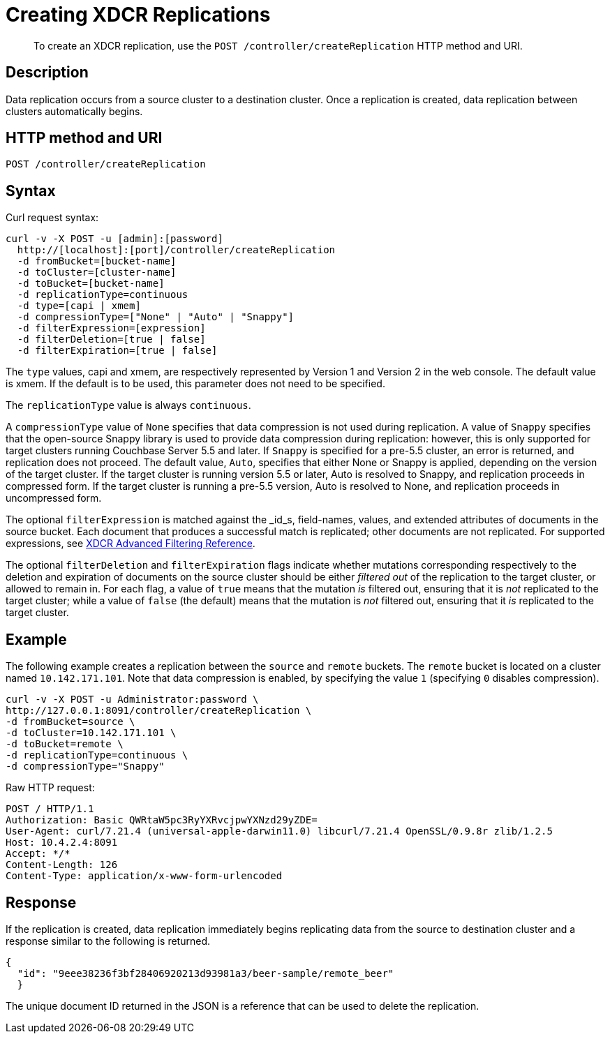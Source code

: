 = Creating XDCR Replications
:page-topic-type: reference

[abstract]
To create an XDCR replication, use the `POST /controller/createReplication` HTTP method and URI.

== Description

Data replication occurs from a source cluster to a destination cluster.
Once a replication is created, data replication between clusters automatically begins.

== HTTP method and URI

----
POST /controller/createReplication
----

== Syntax

Curl request syntax:

----
curl -v -X POST -u [admin]:[password]
  http://[localhost]:[port]/controller/createReplication
  -d fromBucket=[bucket-name]
  -d toCluster=[cluster-name]
  -d toBucket=[bucket-name]
  -d replicationType=continuous
  -d type=[capi | xmem]
  -d compressionType=["None" | "Auto" | "Snappy"]
  -d filterExpression=[expression]
  -d filterDeletion=[true | false]
  -d filterExpiration=[true | false]
----

The `type` values, capi and xmem, are respectively represented by Version 1 and Version 2 in the web console.
The default value is xmem.
If the default is to be used, this parameter does not need to be specified.

The `replicationType` value is always `continuous`.

A `compressionType` value of `None` specifies that data compression is not used during replication.
A value of `Snappy` specifies that the open-source Snappy library is used to provide data compression during replication: however, this is only supported for target clusters running Couchbase Server 5.5 and later.
If `Snappy` is specified for a pre-5.5 cluster, an error is returned, and replication does not proceed.
The default value, `Auto`, specifies that either None or Snappy is applied, depending on the version of the target cluster. If the target cluster is running version 5.5 or later, Auto is resolved to Snappy, and replication proceeds in compressed form.
If the target cluster is running a pre-5.5 version, Auto is resolved to None, and replication proceeds in uncompressed form.

The optional `filterExpression` is matched against the _id_s, field-names, values, and extended attributes of documents in the source bucket.
Each document that produces a successful match is replicated; other documents are not replicated.
For supported expressions, see xref:xdcr-reference:xdcr-filtering-reference-intro.adoc[XDCR Advanced Filtering Reference].

The optional `filterDeletion` and `filterExpiration` flags indicate whether mutations corresponding respectively to the deletion and expiration of documents on the source cluster should be either _filtered out_ of the replication to the target cluster, or allowed to remain in.
For each flag, a value of `true` means that the mutation _is_ filtered out, ensuring that it is _not_ replicated to the target cluster; while a value of `false` (the default) means that the mutation is _not_ filtered out, ensuring that it _is_ replicated to the target cluster.

== Example

The following example creates a replication between the `source` and `remote` buckets.
The `remote` bucket is located on a cluster named `10.142.171.101`.
Note that data compression is enabled, by specifying the value `1` (specifying `0` disables compression).

----
curl -v -X POST -u Administrator:password \
http://127.0.0.1:8091/controller/createReplication \
-d fromBucket=source \
-d toCluster=10.142.171.101 \
-d toBucket=remote \
-d replicationType=continuous \
-d compressionType="Snappy"
----

Raw HTTP request:

----
POST / HTTP/1.1
Authorization: Basic QWRtaW5pc3RyYXRvcjpwYXNzd29yZDE=
User-Agent: curl/7.21.4 (universal-apple-darwin11.0) libcurl/7.21.4 OpenSSL/0.9.8r zlib/1.2.5
Host: 10.4.2.4:8091
Accept: */*
Content-Length: 126
Content-Type: application/x-www-form-urlencoded
----

== Response

If the replication is created, data replication immediately begins replicating data from the source to destination cluster and a response similar to the following is returned.

----
{
  "id": "9eee38236f3bf28406920213d93981a3/beer-sample/remote_beer"
  }
----

The unique document ID returned in the JSON is a reference that can be used to delete the replication.
